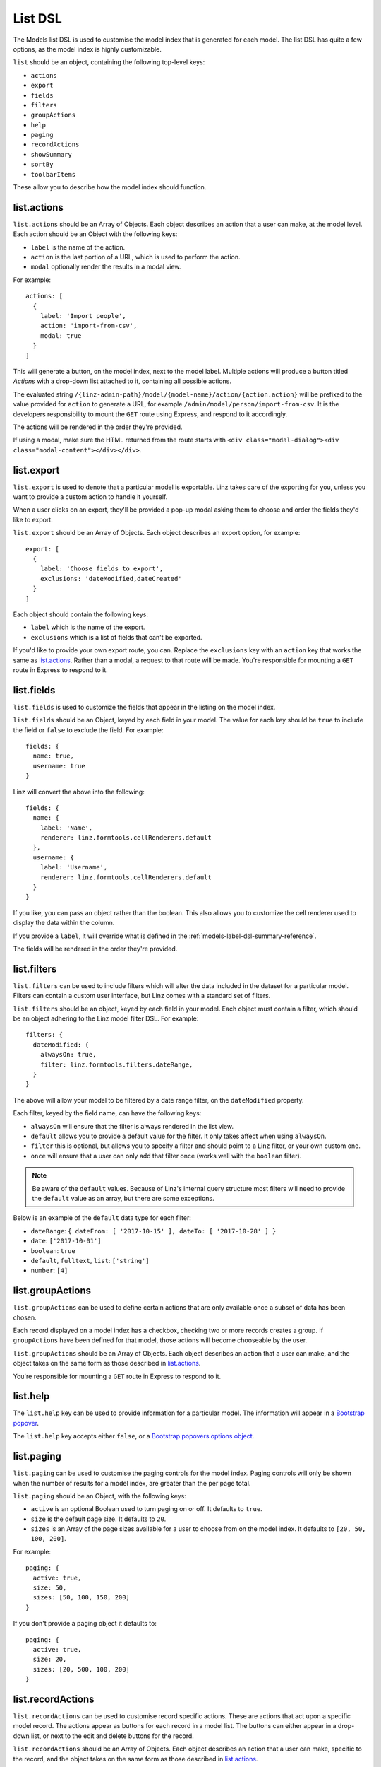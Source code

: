 .. highlight:: javascript

.. _models-list-reference:

********
List DSL
********

The Models list DSL is used to customise the model index that is generated for each model. The list DSL has quite a few options, as the model index is highly customizable.

``list`` should be an object, containing the following top-level keys:

- ``actions``
- ``export``
- ``fields``
- ``filters``
- ``groupActions``
- ``help``
- ``paging``
- ``recordActions``
- ``showSummary``
- ``sortBy``
- ``toolbarItems``

These allow you to describe how the model index should function.

list.actions
============

``list.actions`` should be an Array of Objects. Each object describes an action that a user can make, at the model level. Each action should be an Object with the following keys:

- ``label`` is the name of the action.
- ``action`` is the last portion of a URL, which is used to perform the action.
- ``modal`` optionally render the results in a modal view.

For example::

  actions: [
    {
      label: 'Import people',
      action: 'import-from-csv',
      modal: true
    }
  ]

This will generate a button, on the model index, next to the model label. Multiple actions will produce a button titled *Actions* with a drop-down list attached to it, containing all possible actions.

The evaluated string ``/{linz-admin-path}/model/{model-name}/action/{action.action}`` will be prefixed to the value provided for ``action`` to generate a URL, for example ``/admin/model/person/import-from-csv``. It is the developers responsibility to mount the ``GET`` route using Express, and respond to it accordingly.

The actions will be rendered in the order they're provided.

If using a modal, make sure the HTML returned from the route starts with ``<div class="modal-dialog"><div class="modal-content"></div></div>``.

list.export
===========

``list.export`` is used to denote that a particular model is exportable. Linz takes care of the exporting for you, unless you want to provide a custom action to handle it yourself.

When a user clicks on an export, they'll be provided a pop-up modal asking them to choose and order the fields they'd like to export.

``list.export`` should be an Array of Objects. Each object describes an export option, for example::

  export: [
    {
      label: 'Choose fields to export',
      exclusions: 'dateModified,dateCreated'
    }
  ]

Each object should contain the following keys:

- ``label`` which is the name of the export.
- ``exclusions`` which is a list of fields that can't be exported.

If you'd like to provide your own export route, you can. Replace the ``exclusions`` key with an ``action`` key that works the same as `list.actions`_. Rather than a modal, a request to that route will be made. You're responsible for mounting a ``GET`` route in Express to respond to it.

list.fields
============

``list.fields`` is used to customize the fields that appear in the listing on the model index.

``list.fields`` should be an Object, keyed by each field in your model. The value for each key should be ``true`` to include the field or ``false`` to exclude the field. For example::

  fields: {
    name: true,
    username: true
  }

Linz will convert the above into the following::

  fields: {
    name: {
      label: 'Name',
      renderer: linz.formtools.cellRenderers.default
    },
    username: {
      label: 'Username',
      renderer: linz.formtools.cellRenderers.default
    }
  }

If you like, you can pass an object rather than the boolean. This also allows you to customize the cell renderer used to display the data within the column.

If you provide a ``label``, it will override what is defined in the :ref:`models-label-dsl-summary-reference`.

The fields will be rendered in the order they're provided.

list.filters
============

``list.filters`` can be used to include filters which will alter the data included in the dataset for a particular model. Filters can contain a custom user interface, but Linz comes with a standard set of filters.

``list.filters`` should be an object, keyed by each field in your model. Each object must contain a filter, which should be an object adhering to the Linz model filter DSL. For example::

  filters: {
    dateModified: {
      alwaysOn: true,
      filter: linz.formtools.filters.dateRange,
    }
  }

The above will allow your model to be filtered by a date range filter, on the ``dateModified`` property.

Each filter, keyed by the field name, can have the following keys:

- ``alwaysOn`` will ensure that the filter is always rendered in the list view.
- ``default`` allows you to provide a default value for the filter. It only takes affect when using ``alwaysOn``.
- ``filter`` this is optional, but allows you to specify a filter and should point to a Linz filter, or your own custom one.
- ``once`` will ensure that a user can only add that filter once (works well with the ``boolean`` filter).

.. note::

  Be aware of the ``default`` values. Because of Linz's internal query structure most filters will need to provide the ``default`` value as an array, but there are some exceptions.

Below is an example of the ``default`` data type for each filter:

- ``dateRange``: ``{ dateFrom: [ '2017-10-15' ], dateTo: [ '2017-10-28' ] }``
- ``date``: ``['2017-10-01']``
- ``boolean``: ``true``
- ``default``, ``fulltext``, ``list``: ``['string']``
- ``number``: ``[4]``

.. seealso::

  View the `complete list of Linz filters <https://github.com/linzjs/linz/tree/master/lib/formtools/filters>`_.

list.groupActions
=================

``list.groupActions`` can be used to define certain actions that are only available once a subset of data has been chosen.

Each record displayed on a model index has a checkbox, checking two or more records creates a group. If ``groupActions`` have been defined for that model, those actions will become chooseable by the user.

``list.groupActions`` should be an Array of Objects. Each object describes an action that a user can make, and the object takes on the same form as those described in `list.actions`_.

You're responsible for mounting a ``GET`` route in Express to respond to it.

list.help
=========

The ``list.help`` key can be used to provide information for a particular model. The information will appear in a `Bootstrap popover`_.

The ``list.help`` key accepts either ``false``, or a `Bootstrap popovers options object`_.

.. _Bootstrap popover: https://getbootstrap.com/docs/3.3/javascript/#popovers
.. _Bootstrap popovers options object: https://getbootstrap.com/docs/3.3/javascript/#popovers-options

list.paging
===========

``list.paging`` can be used to customise the paging controls for the model index. Paging controls will only be shown when the number of results for a model index, are greater than the per page total.

``list.paging`` should be an Object, with the following keys:

- ``active`` is an optional Boolean used to turn paging on or off. It defaults to ``true``.
- ``size`` is the default page size. It defaults to ``20``.
- ``sizes`` is an Array of the page sizes available for a user to choose from on the model index. It defaults to ``[20, 50, 100, 200]``.

For example::

  paging: {
    active: true,
    size: 50,
    sizes: [50, 100, 150, 200]
  }

If you don't provide a paging object it defaults to::

  paging: {
    active: true,
    size: 20,
    sizes: [20, 500, 100, 200]
  }

list.recordActions
==================

``list.recordActions`` can be used to customise record specific actions. These are actions that act upon a specific model record. The actions appear as buttons for each record in a model list. The buttons can either appear in a drop-down list, or next to the edit and delete buttons for the record.

``list.recordActions`` should be an Array of Objects. Each object describes an action that a user can make, specific to the record, and the object takes on the same form as those described in `list.actions`_.

``list.recordActions`` can have an optional key ``type`` and when set to ``primary``, the action will be renderered next to the edit and delete buttons for the record (i.e. not within the dropdown). You can also supply a key ``icon``, which if supplied, will be used rather than a label for the button. The value for ``icon`` should correspond with name of a Bootstrap glyphicon.

``list.recordActions`` can also accept a function, as the value to a ``disabled`` property. If provided, the function will be excuted with the following signature ``disabled (record, callback)``. The callback has the following signature ``callback (error, isDisabled, message)``. ``isDisabled`` should be a boolean. ``true`` to disable the record action, ``false`` to enable it and you can provide a message if the action is to be disabled.

You're responsible for mounting a ``GET`` route in Express to respond to it.


list.showSummary
================

``list.showSummary`` can be used to include or exclude the paging controls from a model index.

``list.showSummary`` expects a boolean. Truthy/falsy values will also be interpreted, for example::

  showSummary: true

list.sortBy
===========

``list.sortBy`` is used to customise the sort field(s) which the data in the model index will be retrieved with.

``list.sortBy`` should be Array of field names, for example::

  sortBy: ['name', 'username']

This Array will be used to populate a drop-down list on the model index. The user can choose an option from the drop-down to sort the list with.

list.toolbarItems
=================

``list.toolbarItems`` can be used to provide completely customised content on the toolbar of a model index. The toolbar on the model index sits directly to the right of the Model label, and includes action buttons and drop-downs.

``list.toolbarItems`` should be an Array of Objects. Each object should provide a ``render`` key with the value of a Function. The function will be executed to retrieve HTML to be placed within the toolbar. The function will be provided the request `req`, the response object `res` and callback function which should be executed with the HTML. The callback function has the signature ``callback(err, html)`` For example::

  toolbarItems: [
    {
      renderer: function (req, res, cb) {

        let locals = {};
        return cb(null, templates.render('toolbarItems', locals));

      }
    }
  ]
